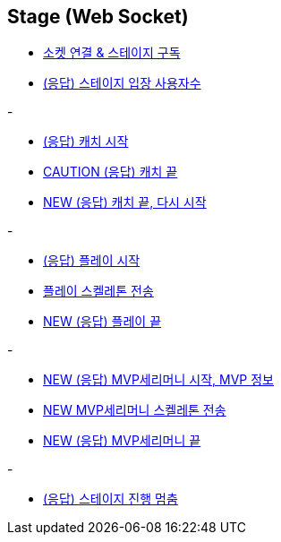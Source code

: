 // 도메인 명 : h1
== *Stage (Web Socket)*


- link:stage-socket/page/connect-subscribe.html[소켓 연결 & 스테이지 구독, window=_blank]
- link:stage-socket/page/user-count.html[(응답) 스테이지 입장 사용자수, window=_blank]

-

- link:stage-socket/page/catch-start.html[(응답) 캐치 시작, window=_blank]
- link:stage-socket/page/catch-end.html[CAUTION (응답) 캐치 끝, window=_blank]
- link:stage-socket/page/catch-end-restart.html['NEW (응답) 캐치 끝, 다시 시작', window=_blank]

-

- link:stage-socket/page/play-start.html[(응답) 플레이 시작, window=_blank]
- link:stage-socket/page/play-skeleton-send.html[플레이 스켈레톤 전송, window=_blank]
- link:stage-socket/page/play-end.html[NEW (응답) 플레이 끝, window=_blank]

-

- link:stage-socket/page/mvp-start.html['NEW (응답) MVP세리머니 시작, MVP 정보', window=_blank]
- link:stage-socket/page/mvp-skeleton-send.html[NEW MVP세리머니 스켈레톤 전송, window=_blank]
- link:stage-socket/page/mvp-end.html[NEW (응답) MVP세리머니 끝, window=_blank]

-

- link:stage-socket/page/stage-routine-stop.html[(응답) 스테이지 진행 멈춤, window=_blank]

